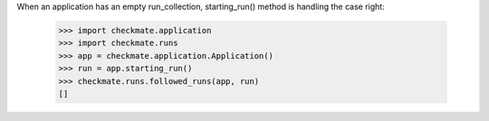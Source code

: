 When an application has an empty run_collection, starting_run() method
is handling the case right:

    >>> import checkmate.application
    >>> import checkmate.runs
    >>> app = checkmate.application.Application()
    >>> run = app.starting_run()
    >>> checkmate.runs.followed_runs(app, run)
    []

